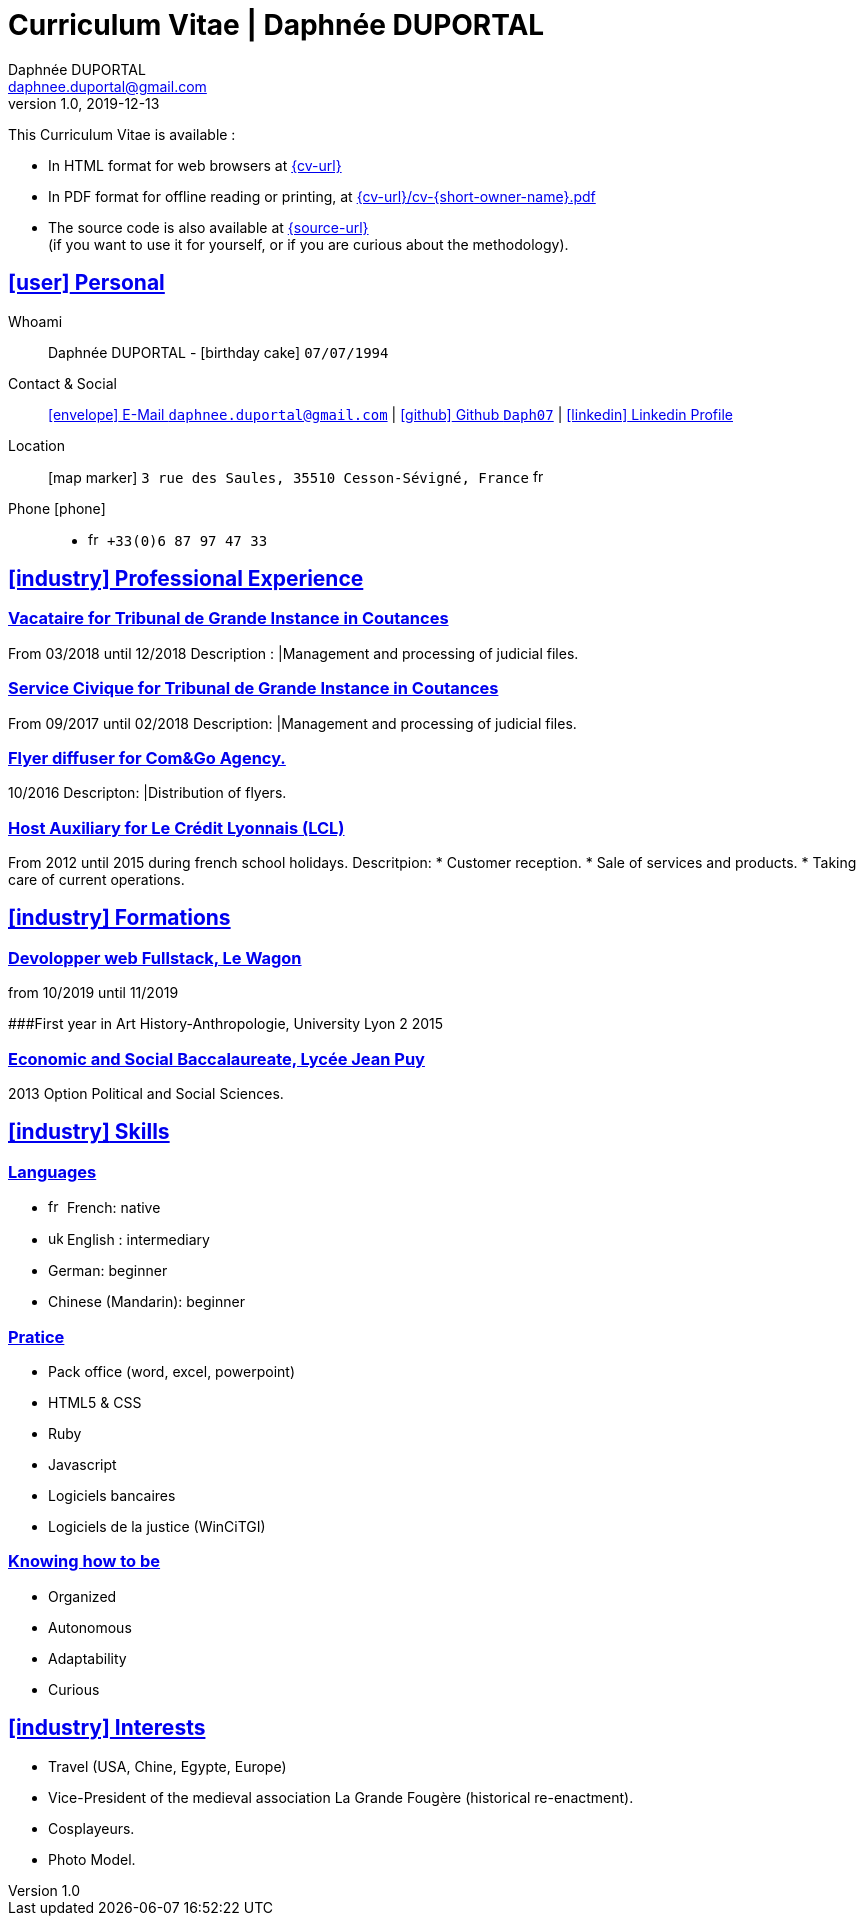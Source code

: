 # Curriculum Vitae | Daphnée DUPORTAL
Daphnée DUPORTAL
v1.0, 2019-12-13
:icons: font
:email: daphnee.duportal@gmail.com
:sectlinks:
:imagesdir: ./images/
:data-uri:

====
This Curriculum Vitae is available :

* In HTML format for web browsers at link:{cv-url}[window="_blank"]
* In PDF format for offline reading or printing, at link:{cv-url}/cv-{short-owner-name}.pdf[window="_blank"]

* The source code is also available at link:{source-url}[window="_blank"] +
(if you want to use it for yourself, or if you are curious about the methodology).
====

## icon:user[] Personal

Whoami:: Daphnée DUPORTAL - icon:birthday-cake[] `07/07/1994`

Contact & Social:: link:mailto:{email}[icon:envelope[] E-Mail `{email}`]
  | link:https://github.com/Daph07[icon:github[] Github `Daph07`,window="_blank"]
  | link:https://fr.linkedin.com/in/daphn%C3%A9e-duportal-60780b195[icon:linkedin[] Linkedin Profile,window="_blank"]

Location:: icon:map-marker[] `3 rue des Saules, 35510 Cesson-Sévigné, France` image:fr.png[width=15]

Phone icon:phone[]::

* image:fr.png[width=15] `+33(0)6 87 97 47 33`

## icon:industry[] Professional Experience

### Vacataire for Tribunal de Grande Instance in Coutances
From 03/2018 until 12/2018
Description :
  |Management and processing of judicial files.

### Service Civique for Tribunal de Grande Instance in Coutances
From 09/2017 until 02/2018
Description:
  |Management and processing of judicial files.

### Flyer diffuser for Com&Go Agency.
10/2016
Descripton:
  |Distribution of flyers.

### Host Auxiliary for Le Crédit Lyonnais (LCL)
From 2012 until 2015 during french school holidays.
Descritpion:
  * Customer reception.
  * Sale of services and products.
  * Taking care of current operations.


## icon:industry[] Formations
### Devolopper web Fullstack, Le Wagon
from 10/2019 until 11/2019

###First year in Art History-Anthropologie, University Lyon 2
2015

### Economic and Social Baccalaureate, Lycée Jean Puy
2013
Option Political and Social Sciences.


## icon:industry[] Skills

### Languages
  * image:fr.png[width=15] French: native
  * image:uk.png[width=15] English : intermediary
  * German: beginner
  * Chinese (Mandarin): beginner

### Pratice
  * Pack office (word, excel, powerpoint)
  * HTML5 & CSS
  * Ruby
  * Javascript
  * Logiciels bancaires
  * Logiciels de la justice (WinCiTGI)

### Knowing how to be
  * Organized
  * Autonomous
  * Adaptability
  * Curious


## icon:industry[] Interests
  * Travel (USA, Chine, Egypte, Europe)
  * Vice-President of the medieval association La Grande Fougère (historical re-enactment).
  * Cosplayeurs.
  * Photo Model.
